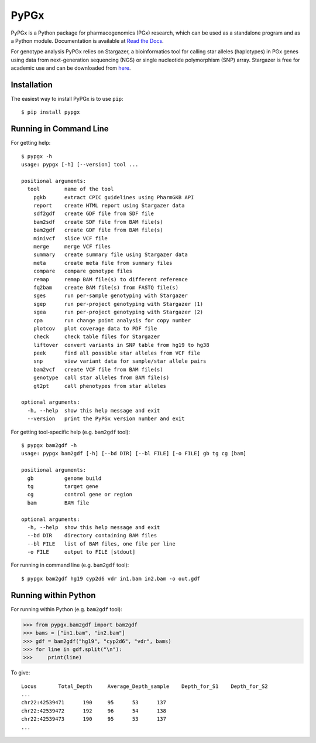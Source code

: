 PyPGx
*****

.. image:: https://badge.fury.io/py/pypgx.svg
    :target: https://badge.fury.io/py/pypgx
.. image:: https://readthedocs.org/projects/pypgx/badge/?version=latest
    :target: https://pypgx.readthedocs.io/en/latest/?badge=latest
    :alt: Documentation Status

PyPGx is a Python package for pharmacogenomics (PGx) research, which can be 
used as a standalone program and as a Python module. Documentation is 
available at `Read the Docs <https://pypgx.readthedocs.io/en/latest/>`_.

For genotype analysis PyPGx relies on Stargazer, a bioinformatics tool for 
calling star alleles (haplotypes) in PGx genes using data from 
next-generation sequencing (NGS) or single nucleotide polymorphism (SNP) 
array. Stargazer is free for academic use and can be downloaded from 
`here <https://stargazer.gs.washington.edu/stargazerweb/>`_.

Installation
============

The easiest way to install PyPGx is to use ``pip``::

    $ pip install pypgx

Running in Command Line
=======================

For getting help::

    $ pypgx -h
    usage: pypgx [-h] [--version] tool ...

    positional arguments:
      tool        name of the tool
        pgkb      extract CPIC guidelines using PharmGKB API
        report    create HTML report using Stargazer data
        sdf2gdf   create GDF file from SDF file
        bam2sdf   create SDF file from BAM file(s)
        bam2gdf   create GDF file from BAM file(s)
        minivcf   slice VCF file
        merge     merge VCF files
        summary   create summary file using Stargazer data
        meta      create meta file from summary files
        compare   compare genotype files
        remap     remap BAM file(s) to different reference
        fq2bam    create BAM file(s) from FASTQ file(s)
        sges      run per-sample genotyping with Stargazer
        sgep      run per-project genotyping with Stargazer (1)
        sgea      run per-project genotyping with Stargazer (2)
        cpa       run change point analysis for copy number
        plotcov   plot coverage data to PDF file
        check     check table files for Stargazer
        liftover  convert variants in SNP table from hg19 to hg38
        peek      find all possible star alleles from VCF file
        snp       view variant data for sample/star allele pairs
        bam2vcf   create VCF file from BAM file(s)
        genotype  call star alleles from BAM file(s)
        gt2pt     call phenotypes from star alleles

    optional arguments:
      -h, --help  show this help message and exit
      --version   print the PyPGx version number and exit

For getting tool-specific help (e.g. ``bam2gdf`` tool)::

    $ pypgx bam2gdf -h
    usage: pypgx bam2gdf [-h] [--bd DIR] [--bl FILE] [-o FILE] gb tg cg [bam]

    positional arguments:
      gb          genome build
      tg          target gene
      cg          control gene or region
      bam         BAM file

    optional arguments:
      -h, --help  show this help message and exit
      --bd DIR    directory containing BAM files
      --bl FILE   list of BAM files, one file per line
      -o FILE     output to FILE [stdout]

For running in command line (e.g. ``bam2gdf`` tool)::

    $ pypgx bam2gdf hg19 cyp2d6 vdr in1.bam in2.bam -o out.gdf

Running within Python
=====================
For running within Python (e.g. ``bam2gdf`` tool):

>>> from pypgx.bam2gdf import bam2gdf
>>> bams = ["in1.bam", "in2.bam"]
>>> gdf = bam2gdf("hg19", "cyp2d6", "vdr", bams)
>>> for line in gdf.split("\n"):
>>>     print(line)

To give::

    Locus	Total_Depth	Average_Depth_sample	Depth_for_S1	Depth_for_S2
    ...
    chr22:42539471	190	95	53	137
    chr22:42539472	192	96	54	138
    chr22:42539473	190	95	53	137
    ...
